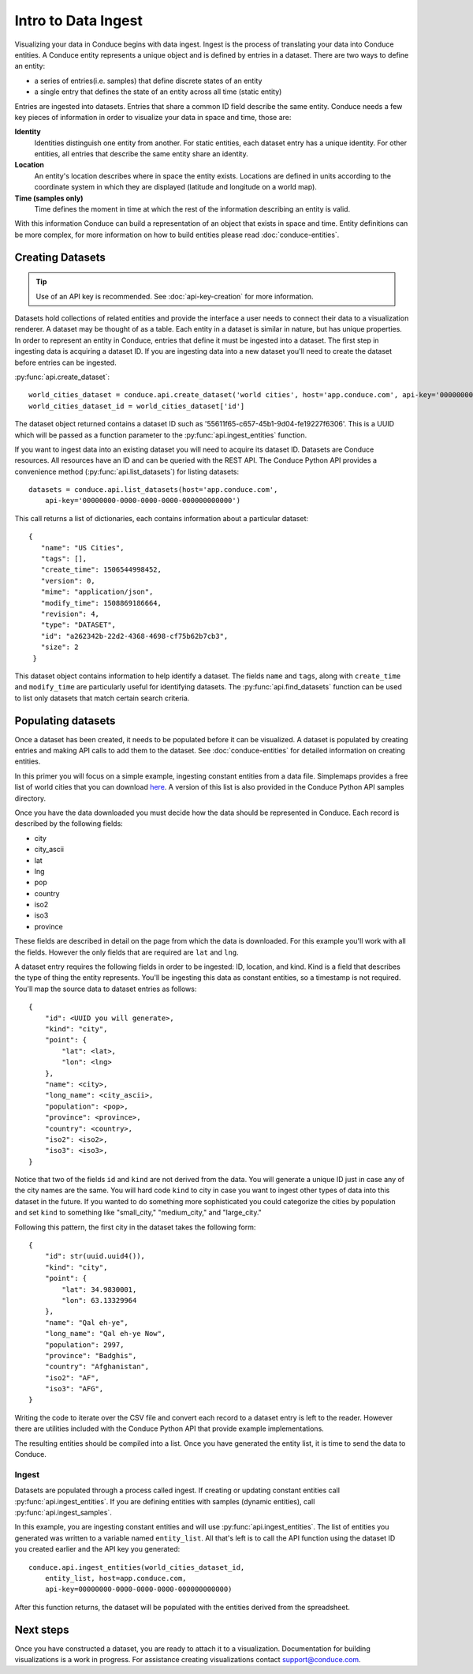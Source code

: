 .. _data-ingest:


====================
Intro to Data Ingest
====================

Visualizing your data in Conduce begins with data ingest.  Ingest is the process of translating your data into Conduce entities.  A Conduce entity represents a unique object and is defined by entries in a dataset.  There are two ways to define an entity:

- a series of entries(i.e. samples) that define discrete states of an entity 
- a single entry that defines the state of an entity across all time (static entity)   

Entries are ingested into datasets.  Entries that share a common ID field describe the same entity.  Conduce needs a few key pieces of information in order to visualize your data in space and time, those are:

**Identity**
   Identities distinguish one entity from another.  For static entities, each dataset entry has a unique identity.  For other entities, all entries that describe the same entity share an identity.
**Location**
   An entity's location describes where in space the entity exists.  Locations are defined in units according to the coordinate system in which they are displayed (latitude and longitude on a world map). 
**Time (samples only)**
   Time defines the moment in time at which the rest of the information describing an entity is valid.

With this information Conduce can build a representation of an object that exists in space and time.  Entity definitions can be more complex, for more information on how to build entities please read :doc:`conduce-entities`.

-----------------
Creating Datasets
-----------------

.. tip:: Use of an API key is recommended.  See :doc:`api-key-creation` for more information.

Datasets hold collections of related entities and provide the interface a user needs to connect their data to a visualization renderer.  A dataset may be thought of as a table.  Each entity in a dataset is similar in nature, but has unique properties.  In order to represent an entity in Conduce, entries that define it must be ingested into a dataset.  The first step in ingesting data is acquiring a dataset ID.  If you are ingesting data into a new dataset you'll need to create the dataset before entries can be ingested.

:py:func:`api.create_dataset`::

    world_cities_dataset = conduce.api.create_dataset('world cities', host='app.conduce.com', api-key='00000000-0000-0000-0000-000000000000')
    world_cities_dataset_id = world_cities_dataset['id']

The dataset object returned contains a dataset ID such as '55611f65-c657-45b1-9d04-fe19227f6306'. This is a UUID which will be passed as a function parameter to the :py:func:`api.ingest_entities` function.

If you want to ingest data into an existing dataset you will need to acquire its dataset ID.  Datasets are Conduce resources.  All resources have an ID and can be queried with the REST API.  The Conduce Python API provides a convenience method (:py:func:`api.list_datasets`) for listing datasets::

    datasets = conduce.api.list_datasets(host='app.conduce.com',
        api-key='00000000-0000-0000-0000-000000000000')

This call returns a list of dictionaries, each contains information about a particular dataset::

    {
       "name": "US Cities",
       "tags": [],
       "create_time": 1506544998452,
       "version": 0,
       "mime": "application/json",
       "modify_time": 1508869186664,
       "revision": 4,
       "type": "DATASET",
       "id": "a262342b-22d2-4368-4698-cf75b62b7cb3",
       "size": 2
     }

This dataset object contains information to help identify a dataset.  The fields ``name`` and ``tags``, along with ``create_time`` and ``modify_time`` are particularly useful for identifying datasets.  The :py:func:`api.find_datasets` function can be used to list only datasets that match certain search criteria.

-------------------
Populating datasets
-------------------

Once a dataset has been created, it needs to be populated before it can be visualized.  A dataset is populated by creating entries and making API calls to add them to the dataset.  See :doc:`conduce-entities` for detailed information on creating entities.

In this primer you will focus on a simple example, ingesting constant entities from a data file. Simplemaps provides a free list of world cities that you can download `here <https://simplemaps.com/data/world-cities>`_.  A version of this list is also provided in the Conduce Python API samples directory.

Once you have the data downloaded you must decide how the data should be represented in Conduce.  Each record is described by the following fields:

- city
- city_ascii
- lat
- lng
- pop
- country
- iso2
- iso3
- province

These fields are described in detail on the page from which the data is downloaded.  For this example you'll work with all the fields.  However the only fields that are required are ``lat`` and ``lng``.

A dataset entry requires the following fields in order to be ingested: ID, location, and kind.  Kind is a field that describes the type of thing the entity represents.  You'll be ingesting this data as constant entities, so a timestamp is not required.  You'll map the source data to dataset entries as follows::

    {
        "id": <UUID you will generate>,
        "kind": "city",
        "point": {
            "lat": <lat>,
            "lon": <lng>
        },
        "name": <city>,
        "long_name": <city_ascii>,
        "population": <pop>,
        "province": <province>,
        "country": <country>,
        "iso2": <iso2>,
        "iso3": <iso3>,
    }

Notice that two of the fields ``id`` and ``kind`` are not derived from the data.  You will generate a unique ID just in case any of the city names are the same.  You will hard code ``kind`` to city in case you want to ingest other types of data into this dataset in the future.  If you wanted to do something more sophisticated you could categorize the cities by population and set ``kind`` to something like "small_city," "medium_city," and "large_city."

Following this pattern, the first city in the dataset takes the following form::

    {
        "id": str(uuid.uuid4()),
        "kind": "city",
        "point": {
            "lat": 34.9830001,
            "lon": 63.13329964
        },
        "name": "Qal eh-ye",
        "long_name": "Qal eh-ye Now",
        "population": 2997,
        "province": "Badghis",
        "country": "Afghanistan",
        "iso2": "AF",
        "iso3": "AFG",
    }

Writing the code to iterate over the CSV file and convert each record to a dataset entry is left to the reader.  However there are utilities included with the Conduce Python API that provide example implementations.

The resulting entities should be compiled into a list.  Once you have generated the entity list, it is time to send the data to Conduce.

++++++
Ingest
++++++

Datasets are populated through a process called ingest.  If creating or updating constant entities call :py:func:`api.ingest_entities`.  If you are defining entities with samples (dynamic entities), call :py:func:`api.ingest_samples`.

In this example, you are ingesting constant entities and will use :py:func:`api.ingest_entities`.  The list of entities you generated was written to a variable named ``entity_list``.  All that's left is to call the API function using the dataset ID you created earlier and the API key you generated::

    conduce.api.ingest_entities(world_cities_dataset_id,
        entity_list, host=app.conduce.com, 
        api-key=00000000-0000-0000-0000-000000000000)

After this function returns, the dataset will be populated with the entities derived from the spreadsheet.

----------
Next steps
----------

Once you have constructed a dataset, you are ready to attach it to a visualization.  Documentation for building visualizations is a work in progress.  For assistance creating visualizations contact support@conduce.com.
